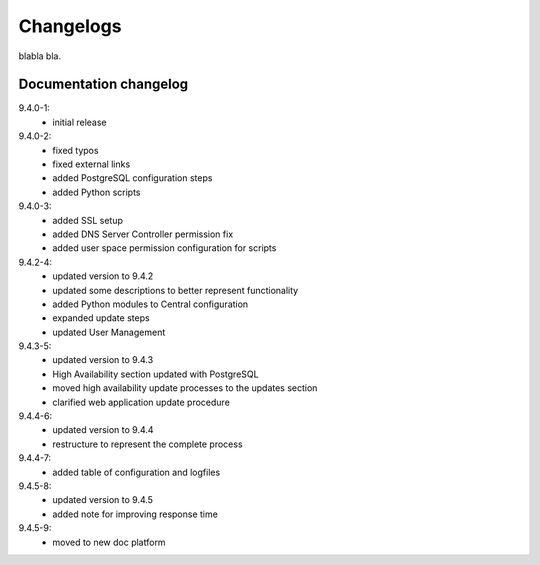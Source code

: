 .. _changelog:

Changelogs
==========

blabla bla.

Documentation changelog
^^^^^^^^^^^^^^^^^^^^^^^

9.4.0-1:
  * initial release
9.4.0-2:
  * fixed typos
  * fixed external links
  * added PostgreSQL configuration steps
  * added Python scripts
9.4.0-3:
  * added SSL setup
  * added DNS Server Controller permission fix
  * added user space permission configuration for scripts
9.4.2-4:
  * updated version to 9.4.2
  * updated some descriptions to better represent functionality
  * added Python modules to Central configuration
  * expanded update steps
  * updated User Management
9.4.3-5:
  * updated version to 9.4.3
  * High Availability section updated with PostgreSQL
  * moved high availability update processes to the updates section
  * clarified web application update procedure
9.4.4-6:
  * updated version to 9.4.4
  * restructure to represent the complete process
9.4.4-7:
  * added table of configuration and logfiles
9.4.5-8:
  * updated version to 9.4.5
  * added note for improving response time
9.4.5-9:
  * moved to new doc platform

